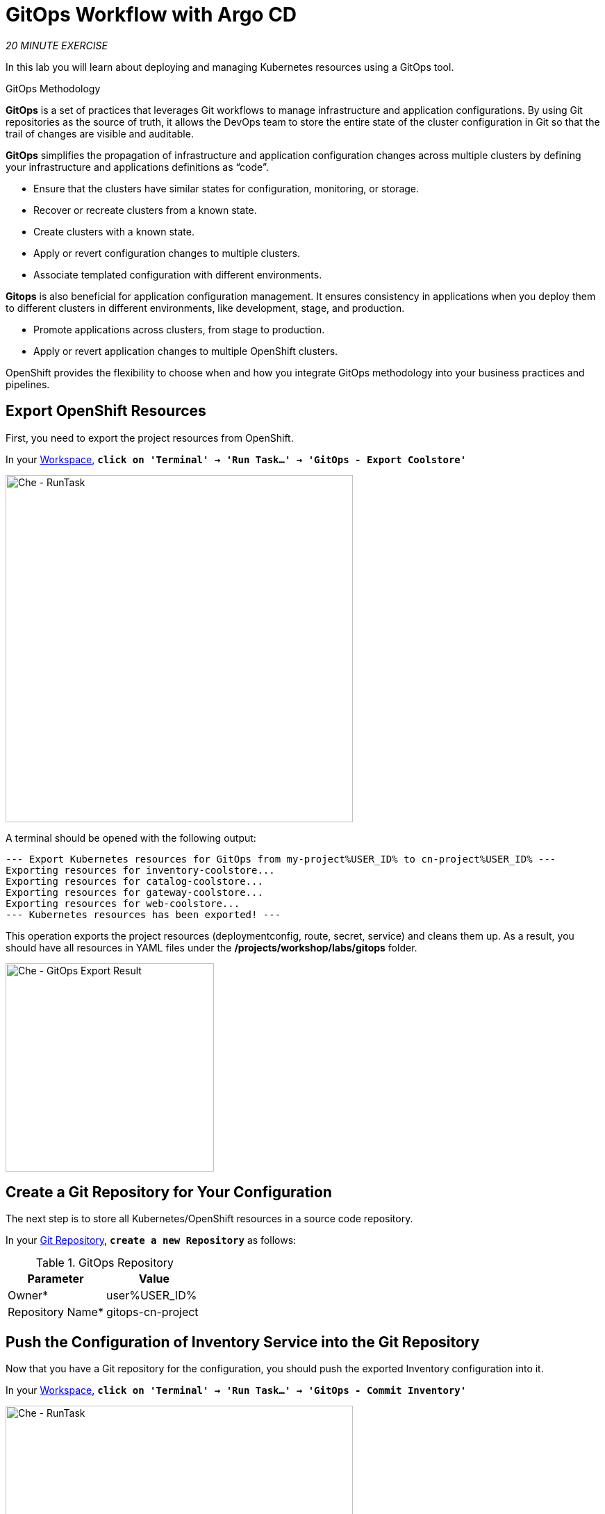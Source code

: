 :markup-in-source: verbatim,attributes,quotes
:CHE_URL: https://codeready-workspaces.%APPS_HOSTNAME_SUFFIX%
:GIT_URL: https://gitea-server-gitea.%APPS_HOSTNAME_SUFFIX%
:GITOPS_URL: https://argocd-server-argocd.%APPS_HOSTNAME_SUFFIX%
:USER_ID: %USER_ID%
:OPENSHIFT_PASSWORD: %OPENSHIFT_PASSWORD%
:OPENSHIFT_CONSOLE_URL: https://console-openshift-console.%APPS_HOSTNAME_SUFFIX%/topology/ns/cn-project{USER_ID}

= GitOps Workflow with Argo CD
:navtitle: GitOps Workflow with Argo CD

_20 MINUTE EXERCISE_

In this lab you will learn about deploying and managing Kubernetes resources using a GitOps tool.

[sidebar]
.GitOps Methodology
--
**GitOps** is a set of practices that leverages Git workflows to manage infrastructure and application configurations.
By using Git repositories as the source of truth, it allows the DevOps team to store the entire state of the cluster configuration in Git so that the trail of changes are visible and auditable. 

**GitOps** simplifies the propagation of infrastructure and application 
configuration changes across multiple clusters by defining your infrastructure and applications definitions as “code”.

- Ensure that the clusters have similar states for configuration, monitoring, or storage.
- Recover or recreate clusters from a known state.
- Create clusters with a known state.
- Apply or revert configuration changes to multiple clusters.
- Associate templated configuration with different environments.


**Gitops** is also beneficial for application configuration management. It ensures consistency in applications when you deploy them to 
different clusters in different environments, like development, stage, and production.

- Promote applications across clusters, from stage to production.
- Apply or revert application changes to multiple OpenShift clusters.

OpenShift provides the flexibility to choose when and how you integrate GitOps methodology into your business practices and pipelines.
--


== Export OpenShift Resources

First, you need to export the project resources from OpenShift.

In your {CHE_URL}[Workspace^,role='params-link'], `*click on 'Terminal' -> 'Run Task...' ->  'GitOps - Export Coolstore'*`

image::che-runtask.png[Che - RunTask, 500]

A terminal should be opened with the following output:

[source,shell,subs="{markup-in-source}"]
----
--- Export Kubernetes resources for GitOps from my-project{USER_ID} to cn-project{USER_ID} ---
Exporting resources for inventory-coolstore...
Exporting resources for catalog-coolstore...
Exporting resources for gateway-coolstore...
Exporting resources for web-coolstore...
--- Kubernetes resources has been exported! ---
----

This operation exports the project resources (deploymentconfig, route, secret, service)
and cleans them up. As a result, you should have all resources in YAML files under 
the **/projects/workshop/labs/gitops** folder.

image::che-gitops-export-result.png[Che - GitOps Export Result, 300]


== Create a Git Repository for Your Configuration

The next step is to store all Kubernetes/OpenShift resources in 
a source code repository.

In your {GIT_URL}[Git Repository^,role='params-link'], `*create a new Repository*` as follows:

.GitOps Repository
[%header,cols=2*]
|===
|Parameter 
|Value

|Owner*
|user{USER_ID}

|Repository Name*
|gitops-cn-project

|===

== Push the Configuration of Inventory Service into the Git Repository

Now that you have a Git repository for the configuration, you should push the exported Inventory configuration into it.

In your {CHE_URL}[Workspace^,role='params-link'], `*click on 'Terminal' -> 'Run Task...' ->  'GitOps - Commit Inventory'*`

image::che-runtask.png[Che - RunTask, 500]

A terminal should be opened with the following output:

[source,shell,subs="{markup-in-source}"]
----
Initialized empty Git repository in /projects/workshop/labs/gitops/.git/
[master (root-commit) b066fd2] Initial Inventory GitOps
 6 files changed, 251 insertions(+)
 create mode 100644 inventory-coolstore-configmap.yaml
 create mode 100644 inventory-coolstore-deployment.yaml
 create mode 100644 inventory-coolstore-deploymentconfig.yaml
 create mode 100644 inventory-coolstore-route.yaml
 create mode 100644 inventory-coolstore-secret.yaml
 create mode 100644 inventory-coolstore-service.yaml
Enumerating objects: 8, done.
Counting objects: 100% (8/8), done.
Delta compression using up to 16 threads.
Compressing objects: 100% (7/7), done.
Writing objects: 100% (8/8), 2.47 KiB | 2.47 MiB/s, done.
Total 8 (delta 1), reused 0 (delta 0)
remote: . Processing 1 references
remote: Processed 1 references in total
To http://gitea-server.gitea.svc:3000/user{USER_ID}/gitops-cn-project.git
 * [new branch]      master -> master
----

Once done, in {GIT_URL}/user{USER_ID}/gitops-cn-project[Git Repository^, role='params-link'], `*refresh the page of your 'gitops-cn-project' repository*`. You should 
see the files in the repository.

image::gitea-inventory-gitops-repo.png[GitOps Repository,900]


== What is Argo CD?

[sidebar]
--
image::argocd-logo.png[Argo CD Logo, 200]

https://argoproj.github.io/argo-cd/[Argo CD^] is a declarative, GitOps continuous delivery tool for Kubernetes.

It follows the GitOps pattern of using Git repositories as the source of truth for defining 
the desired application state. 

It automates the deployment of the desired application states in the specified target environments. Application 
deployments can track updates to branches, tags, or pinned to a specific version of manifests at a Git commit.
--


== Log in to Argo CD

`*Click on the 'Developer GitOps' button below*`

[link={GITOPS_URL}]
[window=_blank, align="center"]
[role='params-link']
image::developer-gitops-button.png[Developer GitOps - Button, 300]

Then `*login via OpenShift as user{USER_ID}/{OPENSHIFT_PASSWORD}*`, `*click on 'Allow selected permissions'*`

[window=_blank, align="center"]
image::argocd-login-page.png[Argo CD - Login Page, 500]

Once completed, you will be redirected to the following page.

image::argocd-home.png[Argo CD - Home Page, 500]


== Add your Newly Created GitOps Repository 

In {GITOPS_URL}[Argo CD^,role='params-link'], `*Select the 'Configuration menu' then click on 'Repositories'*`

image::argocd-configure-repositories.png[Argo CD - Configure Repositories, 500]

`*Click on 'CONNECT REPO USING HTTPS'*` and enter the following:

.Repository Configuration
[%header,cols=2*]
|===
|Parameter 
|Value

|Type
|git

|Repository URL
|http://gitea-server.gitea.svc:3000/user{USER_ID}/gitops-cn-project.git

|===

Finally, `*Click on 'CONNECT'*`.

Your GitOps repository is now added to Argo CD.

image::argocd-repository.png[Argo CD - Repository, 800]


== Create a GitOps Application

In {GITOPS_URL}[Argo CD^,role='params-link'], `*Select the 'Application menu' then click on '+ New App'*` and enter the following details:

image::argocd-configure-application.png[Argo CD - Configure Application, 500]

.Application Configuration
[%header,cols=3*]
|===
|Section 
|Parameter 
|Value

|GENERAL
|Application Name
|cn-project{USER_ID}

|GENERAL
|Project
|default

|GENERAL
|SYNC POLICY
|Manual

|SOURCE
|Repository URL
|http://gitea-server.gitea.svc:3000/user{USER_ID}/gitops-cn-project.git

|SOURCE
|Revision
|HEAD

|SOURCE
|Path
|. _(dot)_

|DESTINATION
|Cluster
|https://kubernetes.default.svc

|DESTINATION
|Namespace
|cn-project{USER_ID}

|ALL OTHER SECTIONS
|*
|_leave them empty/by default_

|===

Finally, `*Click on 'CREATE'*`.

Your Coolstore Application has been created in Argo CD.

image::argocd-outofsync-application.png[Argo CD - OutOfSync Application, 700]

The application status is initially in yellow **OutOfSync** state since the application has yet to be 
deployed into cn-project{USER_ID} OpenShift project, and no Kubernetes resources have been created.

image::argocd-outofsync-inventory-details.png[Argo CD - OutOfSync Application, 900]


== Deploy a Resource on OpenShift

In {GITOPS_URL}[Argo CD^,role='params-link'], `*click on the 3 dots menu at the left of the 'CM Inventory' resource then select 'Sync'*`

image::argocd-cm-inventory-sync.png[Argo CD - CM Inventory Sync, 700]

Then `*click on the 'Synchonize' button*`. Now the ConfigMap of Inventory has been deployed and synchronized 
with your environment.

In the {OPENSHIFT_CONSOLE_URL}[OpenShift Web Console^,role='params-link'], from the **Developer view**,
`*select your 'cn-project{USER_ID}'*` and `*click on 'Config Maps'*`. You should find the resource you just 
deployed via Argo CD.

image::openshift-cm-inventory-deployed.png[OpenShift - CM Inventory Deployed, 500]


== Recover from a Configuration Drift

A _Configuration Drift_ is a term used whenever someone makes ad hoc changes in a (production) environment
which are not recorded or tracked.

In the {OPENSHIFT_CONSOLE_URL}[OpenShift Web Console^,role='params-link'], from the **Developer view**,
`*select your 'cn-project{USER_ID}'*` and `*click on 'Config Maps' -> 'CM inventory' -> 'YAML'*`.

`*Add the following line in your configuration then click on 'Save'*`

[source,properties,subs="{markup-in-source}",role=copypaste]
----
simple.adhoc.change=This is a configuration drift
----

image::openshift-cm-inventory-drift.png[OpenShift - CM Inventory Configuration Drift, 900]

In {GITOPS_URL}[Argo CD^,role='params-link'], the 'CM Inventory' resource is no longer synchronized. 
`*Click on it then select 'Diff' tab and check 'Compact diff'*`.

image::argocd-cm-inventory-diff.png[Argo CD - CM Inventory Diff, 700]

Argo CD detects automatically your modification which is not compliant with the desired state described in Git - the source of truth. Indeed, from now, when you want to change the configuration, you will have to update the Git Repository first to record and track your changes to avoid _configuration drifts_.

You can leave the configuration drift as it is. You will fix it in the next lab.

== Push the Coolstore Configuration to the Git Repository

To prepare the next lab, you need to push the remaining coolstore application configuration to the Git repository.

In your {CHE_URL}[Workspace^,role='params-link'], `*click on 'Terminal' -> 'Run Task...' ->  'GitOps - Commit Coolstore'*`

image::che-runtask.png[Che - RunTask, 500]

A terminal should be opened with the following output:

[source,shell,subs="{markup-in-source}"]
----
Reinitialized existing Git repository in /projects/gitops/.git/
[master 7d5e824] Initial Coolstore GitOps
 18 files changed, 612 insertions(+)
 [...]
Enumerating objects: 15, done.
Counting objects: 100% (15/15), done.
Delta compression using up to 16 threads.
Compressing objects: 100% (14/14), done.
Writing objects: 100% (14/14), 3.80 KiB | 3.80 MiB/s, done.
Total 14 (delta 8), reused 0 (delta 0)
remote: . Processing 1 references
remote: Processed 1 references in total
To http://gitea-server.gitea.svc:3000/user{USER_ID}/gitops-cn-project.git
   d35eafe..7d5e824  master -> master
----

Once done, in your {GIT_URL}/user{USER_ID}/gitops-cn-project[Git Repository^,role='params-link'], `*refresh the page of your 'gitops-cn-project' repository*`. You should 
see the project files in the repository.

image::gitea-gitops-repo.png[GitOps Repository,900]

In {GITOPS_URL}[Argo CD^,role='params-link'], the application status  is once again in yellow **OutOfSync** state since the Catalog, Gateway and Web services 
have not yet been deployed into cn-project{USER_ID} OpenShift project.

image::argocd-outofsync-coolstore-details.png[Argo CD - OutOfSync Application, 700]

**You are going to fix it in the next lab.**


Well done! You are ready for the next lab.
